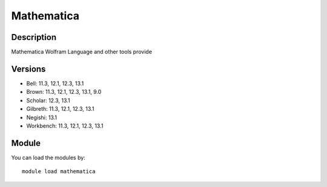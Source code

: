 .. _backbone-label:

Mathematica
==============================

Description
~~~~~~~~
Mathematica Wolfram Language and other tools provide

Versions
~~~~~~~~
- Bell: 11.3, 12.1, 12.3, 13.1
- Brown: 11.3, 12.1, 12.3, 13.1, 9.0
- Scholar: 12.3, 13.1
- Gilbreth: 11.3, 12.1, 12.3, 13.1
- Negishi: 13.1
- Workbench: 11.3, 12.1, 12.3, 13.1

Module
~~~~~~~~
You can load the modules by::

    module load mathematica

